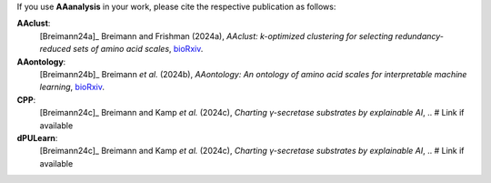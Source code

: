 .. _citations:

If you use **AAanalysis** in your work, please cite the respective publication as follows:

**AAclust**:
   [Breimann24a]_ Breimann and Frishman (2024a),
   *AAclust: k-optimized clustering for selecting redundancy-reduced sets of amino acid scales*,
   `bioRxiv <https://www.biorxiv.org/content/10.1101/2024.02.04.578800v1>`__.

**AAontology**:
   [Breimann24b]_  Breimann *et al.* (2024b),
   *AAontology: An ontology of amino acid scales for interpretable machine learning*,
   `bioRxiv <https://www.biorxiv.org/content/10.1101/2023.08.03.551768v1>`__.

**CPP**:
   [Breimann24c]_  Breimann and Kamp *et al.* (2024c),
   *Charting γ-secretase substrates by explainable AI*,
   .. # Link if available

**dPULearn**:
   [Breimann24c]_  Breimann and Kamp *et al.* (2024c),
   *Charting γ-secretase substrates by explainable AI*,
   .. # Link if available
